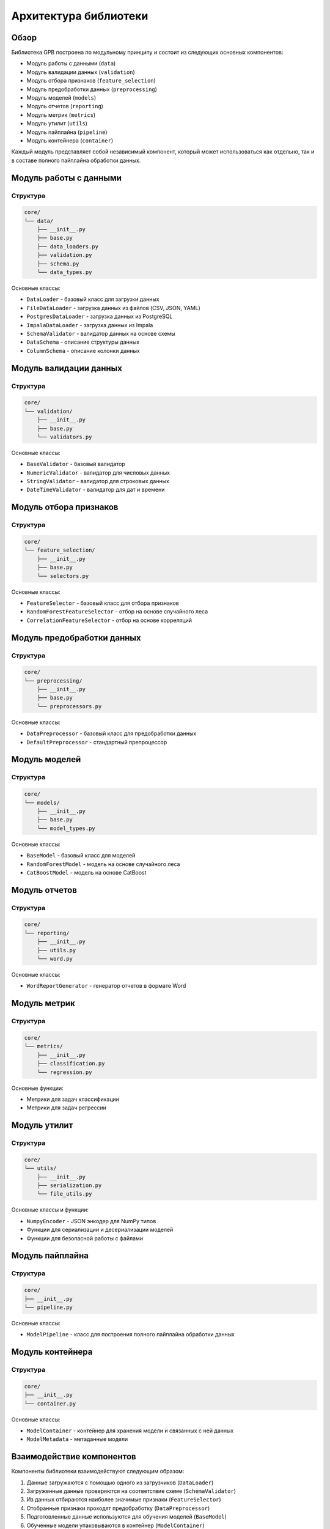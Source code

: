 Архитектура библиотеки
====================

Обзор
-----

Библиотека GPB построена по модульному принципу и состоит из следующих основных компонентов:

* Модуль работы с данными (``data``)
* Модуль валидации данных (``validation``)
* Модуль отбора признаков (``feature_selection``)
* Модуль предобработки данных (``preprocessing``)
* Модуль моделей (``models``)
* Модуль отчетов (``reporting``)
* Модуль метрик (``metrics``)
* Модуль утилит (``utils``)
* Модуль пайплайна (``pipeline``)
* Модуль контейнера (``container``)

Каждый модуль представляет собой независимый компонент, который может использоваться как отдельно, так и в составе полного пайплайна обработки данных.

Модуль работы с данными
--------------------

Структура
~~~~~~~~

.. code-block:: text

    core/
    └── data/
        ├── __init__.py
        ├── base.py
        ├── data_loaders.py
        ├── validation.py
        ├── schema.py
        └── data_types.py

Основные классы:

* ``DataLoader`` - базовый класс для загрузки данных
* ``FileDataLoader`` - загрузка данных из файлов (CSV, JSON, YAML)
* ``PostgresDataLoader`` - загрузка данных из PostgreSQL
* ``ImpalaDataLoader`` - загрузка данных из Impala
* ``SchemaValidator`` - валидатор данных на основе схемы
* ``DataSchema`` - описание структуры данных
* ``ColumnSchema`` - описание колонки данных

Модуль валидации данных
---------------------

Структура
~~~~~~~~

.. code-block:: text

    core/
    └── validation/
        ├── __init__.py
        ├── base.py
        └── validators.py

Основные классы:

* ``BaseValidator`` - базовый валидатор
* ``NumericValidator`` - валидатор для числовых данных
* ``StringValidator`` - валидатор для строковых данных
* ``DateTimeValidator`` - валидатор для дат и времени

Модуль отбора признаков
--------------------

Структура
~~~~~~~~

.. code-block:: text

    core/
    └── feature_selection/
        ├── __init__.py
        ├── base.py
        └── selectors.py

Основные классы:

* ``FeatureSelector`` - базовый класс для отбора признаков
* ``RandomForestFeatureSelector`` - отбор на основе случайного леса
* ``CorrelationFeatureSelector`` - отбор на основе корреляций

Модуль предобработки данных
-------------------------

Структура
~~~~~~~~

.. code-block:: text

    core/
    └── preprocessing/
        ├── __init__.py
        ├── base.py
        └── preprocessors.py

Основные классы:

* ``DataPreprocessor`` - базовый класс для предобработки данных
* ``DefaultPreprocessor`` - стандартный препроцессор

Модуль моделей
------------

Структура
~~~~~~~~

.. code-block:: text

    core/
    └── models/
        ├── __init__.py
        ├── base.py
        └── model_types.py

Основные классы:

* ``BaseModel`` - базовый класс для моделей
* ``RandomForestModel`` - модель на основе случайного леса
* ``CatBoostModel`` - модель на основе CatBoost

Модуль отчетов
------------

Структура
~~~~~~~~

.. code-block:: text

    core/
    └── reporting/
        ├── __init__.py
        ├── utils.py
        └── word.py

Основные классы:

* ``WordReportGenerator`` - генератор отчетов в формате Word

Модуль метрик
-----------

Структура
~~~~~~~~

.. code-block:: text

    core/
    └── metrics/
        ├── __init__.py
        ├── classification.py
        └── regression.py

Основные функции:

* Метрики для задач классификации
* Метрики для задач регрессии

Модуль утилит
-----------

Структура
~~~~~~~~

.. code-block:: text

    core/
    └── utils/
        ├── __init__.py
        ├── serialization.py
        └── file_utils.py

Основные классы и функции:

* ``NumpyEncoder`` - JSON энкодер для NumPy типов
* Функции для сериализации и десериализации моделей
* Функции для безопасной работы с файлами

Модуль пайплайна
--------------

Структура
~~~~~~~~

.. code-block:: text

    core/
    ├── __init__.py
    └── pipeline.py

Основные классы:

* ``ModelPipeline`` - класс для построения полного пайплайна обработки данных

Модуль контейнера
--------------

Структура
~~~~~~~~

.. code-block:: text

    core/
    ├── __init__.py
    └── container.py

Основные классы:

* ``ModelContainer`` - контейнер для хранения модели и связанных с ней данных
* ``ModelMetadata`` - метаданные модели

Взаимодействие компонентов
------------------------

Компоненты библиотеки взаимодействуют следующим образом:

1. Данные загружаются с помощью одного из загрузчиков (``DataLoader``)
2. Загруженные данные проверяются на соответствие схеме (``SchemaValidator``)
3. Из данных отбираются наиболее значимые признаки (``FeatureSelector``)
4. Отобранные признаки проходят предобработку (``DataPreprocessor``)
5. Подготовленные данные используются для обучения моделей (``BaseModel``)
6. Обученные модели упаковываются в контейнер (``ModelContainer``)
7. Для моделей могут быть сгенерированы отчеты (``WordReportGenerator``)

Пример взаимодействия:

.. code-block:: python

    # Загрузка данных
    loader = FileDataLoader()
    df = loader.load_data('data.csv')
    
    # Валидация
    schema = DataSchema(...)
    loader.set_schema(schema)
    df_validated = loader.validate_schema(df)
    
    # Отбор признаков
    selector = RandomForestFeatureSelector(...)
    X_selected = selector.fit_transform(X, y)
    
    # Предобработка
    preprocessor = DefaultPreprocessor(...)
    X_processed = preprocessor.fit_transform(X_selected)
    
    # Обучение модели
    model = RandomForestModel(...)
    model.fit(X_processed, y)
    
    # Создание контейнера
    metadata = ModelMetadata(...)
    container = ModelContainer(model, metadata)
    
    # Сохранение контейнера
    from core.utils.serialization import serialize_container
    with open('model_container.pkl', 'wb') as f:
        f.write(serialize_container(container))

Расширяемость
-----------

Библиотека разработана с учетом возможности расширения. Вы можете:

1. Создавать собственные загрузчики данных, наследуясь от ``DataLoader``
2. Добавлять новые типы валидаторов, наследуясь от ``BaseValidator``
3. Реализовывать новые методы отбора признаков, наследуясь от ``FeatureSelector``
4. Создавать собственные преобразователи данных, наследуясь от ``DataPreprocessor``
5. Создавать собственные модели, наследуясь от ``BaseModel``

Пример создания собственного валидатора:

.. code-block:: python

    from core.validation.base import BaseValidator
    
    class CustomValidator(BaseValidator):
        def __init__(self, param1, param2):
            self.param1 = param1
            self.param2 = param2
        
        def validate(self, data):
            # Реализация собственной логики валидации
            return True 